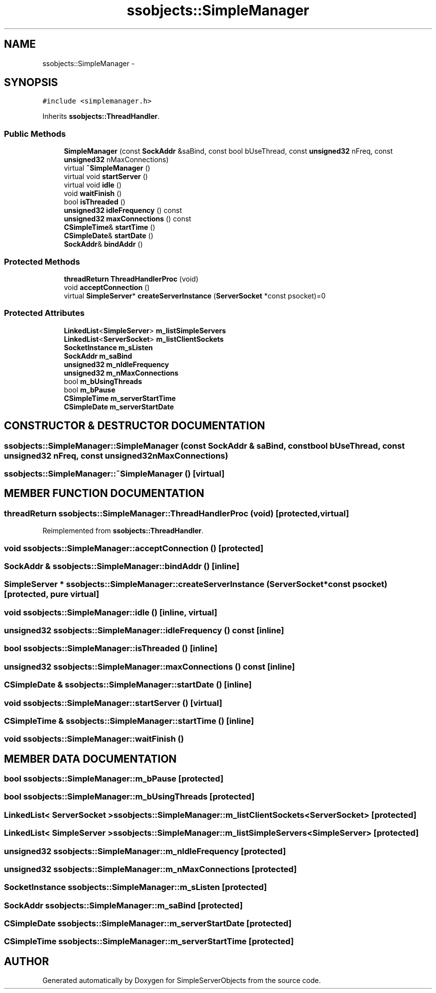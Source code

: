 .TH "ssobjects::SimpleManager" 3 "25 Sep 2001" "SimpleServerObjects" \" -*- nroff -*-
.ad l
.nh
.SH NAME
ssobjects::SimpleManager \- 
.SH SYNOPSIS
.br
.PP
\fC#include <simplemanager.h>\fP
.PP
Inherits \fBssobjects::ThreadHandler\fP.
.PP
.SS "Public Methods"

.in +1c
.ti -1c
.RI "\fBSimpleManager\fP (const \fBSockAddr\fP &saBind, const bool bUseThread, const \fBunsigned32\fP nFreq, const \fBunsigned32\fP nMaxConnections)"
.br
.ti -1c
.RI "virtual \fB~SimpleManager\fP ()"
.br
.ti -1c
.RI "virtual void \fBstartServer\fP ()"
.br
.ti -1c
.RI "virtual void \fBidle\fP ()"
.br
.ti -1c
.RI "void \fBwaitFinish\fP ()"
.br
.ti -1c
.RI "bool \fBisThreaded\fP ()"
.br
.ti -1c
.RI "\fBunsigned32\fP \fBidleFrequency\fP () const"
.br
.ti -1c
.RI "\fBunsigned32\fP \fBmaxConnections\fP () const"
.br
.ti -1c
.RI "\fBCSimpleTime\fP& \fBstartTime\fP ()"
.br
.ti -1c
.RI "\fBCSimpleDate\fP& \fBstartDate\fP ()"
.br
.ti -1c
.RI "\fBSockAddr\fP& \fBbindAddr\fP ()"
.br
.in -1c
.SS "Protected Methods"

.in +1c
.ti -1c
.RI "\fBthreadReturn\fP \fBThreadHandlerProc\fP (void)"
.br
.ti -1c
.RI "void \fBacceptConnection\fP ()"
.br
.ti -1c
.RI "virtual \fBSimpleServer\fP* \fBcreateServerInstance\fP (\fBServerSocket\fP *const psocket)=0"
.br
.in -1c
.SS "Protected Attributes"

.in +1c
.ti -1c
.RI "\fBLinkedList\fP<\fBSimpleServer\fP> \fBm_listSimpleServers\fP"
.br
.ti -1c
.RI "\fBLinkedList\fP<\fBServerSocket\fP> \fBm_listClientSockets\fP"
.br
.ti -1c
.RI "\fBSocketInstance\fP \fBm_sListen\fP"
.br
.ti -1c
.RI "\fBSockAddr\fP \fBm_saBind\fP"
.br
.ti -1c
.RI "\fBunsigned32\fP \fBm_nIdleFrequency\fP"
.br
.ti -1c
.RI "\fBunsigned32\fP \fBm_nMaxConnections\fP"
.br
.ti -1c
.RI "bool \fBm_bUsingThreads\fP"
.br
.ti -1c
.RI "bool \fBm_bPause\fP"
.br
.ti -1c
.RI "\fBCSimpleTime\fP \fBm_serverStartTime\fP"
.br
.ti -1c
.RI "\fBCSimpleDate\fP \fBm_serverStartDate\fP"
.br
.in -1c
.SH "CONSTRUCTOR & DESTRUCTOR DOCUMENTATION"
.PP 
.SS "ssobjects::SimpleManager::SimpleManager (const \fBSockAddr\fP & saBind, const bool bUseThread, const \fBunsigned32\fP nFreq, const \fBunsigned32\fP nMaxConnections)"
.PP
.SS "ssobjects::SimpleManager::~SimpleManager ()\fC [virtual]\fP"
.PP
.SH "MEMBER FUNCTION DOCUMENTATION"
.PP 
.SS "\fBthreadReturn\fP ssobjects::SimpleManager::ThreadHandlerProc (void)\fC [protected, virtual]\fP"
.PP
Reimplemented from \fBssobjects::ThreadHandler\fP.
.SS "void ssobjects::SimpleManager::acceptConnection ()\fC [protected]\fP"
.PP
.SS "\fBSockAddr\fP & ssobjects::SimpleManager::bindAddr ()\fC [inline]\fP"
.PP
.SS "\fBSimpleServer\fP * ssobjects::SimpleManager::createServerInstance (\fBServerSocket\fP *const psocket)\fC [protected, pure virtual]\fP"
.PP
.SS "void ssobjects::SimpleManager::idle ()\fC [inline, virtual]\fP"
.PP
.SS "\fBunsigned32\fP ssobjects::SimpleManager::idleFrequency () const\fC [inline]\fP"
.PP
.SS "bool ssobjects::SimpleManager::isThreaded ()\fC [inline]\fP"
.PP
.SS "\fBunsigned32\fP ssobjects::SimpleManager::maxConnections () const\fC [inline]\fP"
.PP
.SS "\fBCSimpleDate\fP & ssobjects::SimpleManager::startDate ()\fC [inline]\fP"
.PP
.SS "void ssobjects::SimpleManager::startServer ()\fC [virtual]\fP"
.PP
.SS "\fBCSimpleTime\fP & ssobjects::SimpleManager::startTime ()\fC [inline]\fP"
.PP
.SS "void ssobjects::SimpleManager::waitFinish ()"
.PP
.SH "MEMBER DATA DOCUMENTATION"
.PP 
.SS "bool ssobjects::SimpleManager::m_bPause\fC [protected]\fP"
.PP
.SS "bool ssobjects::SimpleManager::m_bUsingThreads\fC [protected]\fP"
.PP
.SS "\fBLinkedList\fP< \fBServerSocket\fP > ssobjects::SimpleManager::m_listClientSockets<\fBServerSocket\fP>\fC [protected]\fP"
.PP
.SS "\fBLinkedList\fP< \fBSimpleServer\fP > ssobjects::SimpleManager::m_listSimpleServers<\fBSimpleServer\fP>\fC [protected]\fP"
.PP
.SS "\fBunsigned32\fP ssobjects::SimpleManager::m_nIdleFrequency\fC [protected]\fP"
.PP
.SS "\fBunsigned32\fP ssobjects::SimpleManager::m_nMaxConnections\fC [protected]\fP"
.PP
.SS "\fBSocketInstance\fP ssobjects::SimpleManager::m_sListen\fC [protected]\fP"
.PP
.SS "\fBSockAddr\fP ssobjects::SimpleManager::m_saBind\fC [protected]\fP"
.PP
.SS "\fBCSimpleDate\fP ssobjects::SimpleManager::m_serverStartDate\fC [protected]\fP"
.PP
.SS "\fBCSimpleTime\fP ssobjects::SimpleManager::m_serverStartTime\fC [protected]\fP"
.PP


.SH "AUTHOR"
.PP 
Generated automatically by Doxygen for SimpleServerObjects from the source code.